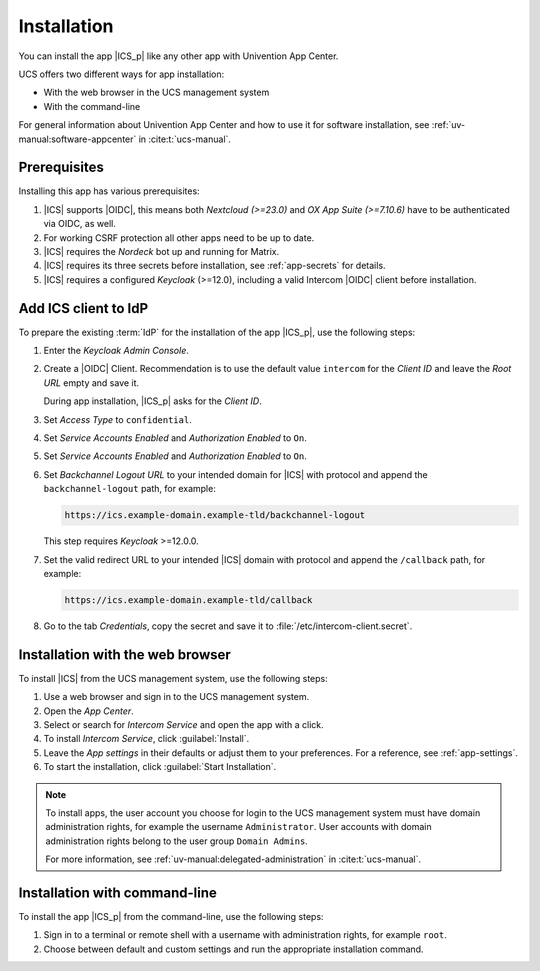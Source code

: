 .. _app-installation:

************
Installation
************

.. highlight:: console

You can install the app |ICS_p| like any other app with Univention App Center.

UCS offers two different ways for app installation:

* With the web browser in the UCS management system

* With the command-line

For general information about Univention App Center and how to use it for
software installation, see :ref:`uv-manual:software-appcenter` in
:cite:t:`ucs-manual`.

.. _app-prerequisites:

Prerequisites
=============

Installing this app has various prerequisites:

#. |ICS| supports |OIDC|, this means both *Nextcloud (>=23.0)* and *OX App
   Suite (>=7.10.6)* have to be authenticated via OIDC, as well.

#. For working CSRF protection all other apps need to be up to date.

#. |ICS| requires the *Nordeck* bot up and running for Matrix.

#. |ICS| requires its three secrets before installation, see :ref:`app-secrets` for
   details.

#. |ICS| requires a configured *Keycloak* (>=12.0), including a valid Intercom
   |OIDC| client before installation.


Add ICS client to IdP
=====================

To prepare the existing :term:`IdP` for the installation of the app |ICS_p|, use
the following steps:

#. Enter the *Keycloak Admin Console*.

#. Create a |OIDC| Client. Recommendation is to use the default value
   ``intercom`` for the *Client ID* and leave the *Root URL* empty and save it.

   During app installation, |ICS_p| asks for the *Client ID*.

#. Set *Access Type* to ``confidential``.

#. Set *Service Accounts Enabled* and *Authorization Enabled* to ``On``.

#. Set *Service Accounts Enabled* and *Authorization Enabled* to ``On``.

#. Set *Backchannel Logout URL* to your intended domain for |ICS| with protocol
   and append the ``backchannel-logout`` path, for example:

   .. code-block::

      https://ics.example-domain.example-tld/backchannel-logout

   This step requires *Keycloak* >=12.0.0.

#. Set the valid redirect URL to your intended |ICS| domain with protocol and
   append the ``/callback`` path, for example:

   .. code-block::

      https://ics.example-domain.example-tld/callback

#. Go to the tab *Credentials*, copy the secret and save it to
   :file:`/etc/intercom-client.secret`.

.. _installation-browser:

Installation with the web browser
=================================

To install |ICS| from the UCS management system, use the following steps:

#. Use a web browser and sign in to the UCS management system.

#. Open the *App Center*.

#. Select or search for *Intercom Service* and open the app with a click.

#. To install *Intercom Service*, click :guilabel:`Install`.

#. Leave the *App settings* in their defaults or adjust them to your
   preferences. For a reference, see :ref:`app-settings`.

#. To start the installation, click :guilabel:`Start Installation`.

.. note::

   To install apps, the user account you choose for login to the UCS management
   system must have domain administration rights, for example the username
   ``Administrator``. User accounts with domain administration rights belong to
   the user group ``Domain Admins``.

   For more information, see :ref:`uv-manual:delegated-administration` in
   :cite:t:`ucs-manual`.

.. _installation-command-line:

Installation with command-line
==============================

To install the app |ICS_p| from the command-line, use the following steps:

#. Sign in to a terminal or remote shell with a username with administration
   rights, for example ``root``.

#. Choose between default and custom settings and run the appropriate
   installation command.

   .. tab:: Default settings

      For installation with default settings, run:

      .. code-block::

         $ univention-app install intercom-service

   .. tab:: Custom settings

      To pass customized settings to the app during installation, run the
      following command:

      .. code-block::

         $ univention-app install --set $SETTING_KEY=$SETTING_VALUE intercom-service

      .. caution::

         Some settings don't allow changes after installation. To overwrite
         their default values, set them before the installation. For a
         reference, see :ref:`app-settings`.

      **Example**: To define a different administration user in ICS, run:

      .. code-block::

         $ univention-app install intercom-service \
           --set intercom-service/settings/issuer-base-url=https://sso.example.com/auth/realms/REALM_NAME
